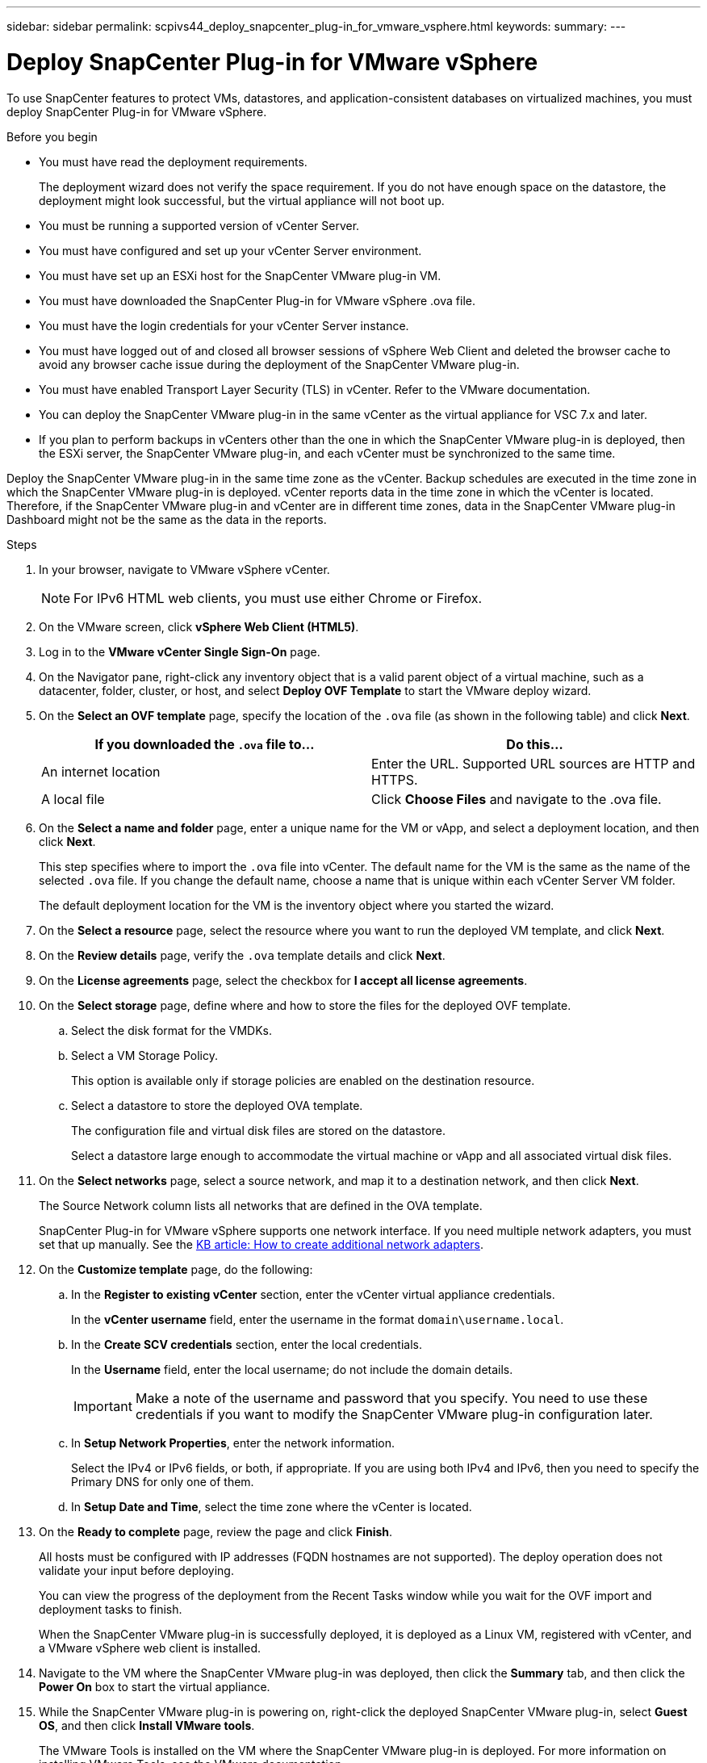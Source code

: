 ---
sidebar: sidebar
permalink: scpivs44_deploy_snapcenter_plug-in_for_vmware_vsphere.html
keywords:
summary:
---

= Deploy SnapCenter Plug-in for VMware vSphere
:hardbreaks:
:nofooter:
:icons: font
:linkattrs:
:imagesdir: ./media/

//
// This file was created with NDAC Version 2.0 (August 17, 2020)
//
// 2020-09-09 12:24:21.007767
//

[.lead]
To use SnapCenter features to protect VMs, datastores, and application-consistent databases on virtualized machines, you must deploy SnapCenter Plug-in for VMware vSphere.

.Before you begin

* You must have read the deployment requirements.
+
The deployment wizard does not verify the space requirement. If you do not have enough space on the datastore, the deployment might look successful, but the virtual appliance will not boot up.
// BURT 1378132 observation 9, March 2021 Ronya
* You must be running a supported version of vCenter Server.
* You must have configured and set up your vCenter Server environment.
* You must have set up an ESXi host for the SnapCenter VMware plug-in VM.
* You must have downloaded the SnapCenter Plug-in for VMware vSphere .ova file.
* You must have the login credentials for your vCenter Server instance.
* You must have logged out of and closed all browser sessions of vSphere Web Client and deleted the browser cache to avoid any browser cache issue during the deployment of the SnapCenter VMware plug-in.
* You must have enabled Transport Layer Security (TLS) in vCenter. Refer to the VMware documentation.
* You can deploy the SnapCenter VMware plug-in in the same vCenter as the virtual appliance for VSC 7.x and later.
* If you plan to perform backups in vCenters other than the one in which the SnapCenter VMware plug-in is deployed, then the ESXi server, the SnapCenter VMware plug-in, and each vCenter must be synchronized to the same time.

Deploy the SnapCenter VMware plug-in in the same time zone as the vCenter. Backup schedules are executed in the time zone in which the SnapCenter VMware plug-in is deployed. vCenter reports data in the time zone in which the vCenter is located. Therefore, if the SnapCenter VMware plug-in and vCenter are in different time zones, data in the SnapCenter VMware plug-in Dashboard might not be the same as the data in the reports.

.Steps

. In your browser, navigate to VMware vSphere vCenter.
+
[NOTE]
For IPv6 HTML web clients, you must use either Chrome or Firefox.
. On the VMware screen, click *vSphere Web Client (HTML5)*.
. Log in to the *VMware vCenter Single Sign-On* page.
. On the Navigator pane, right-click any inventory object that is a valid parent object of a virtual machine, such as a datacenter, folder, cluster, or host, and select *Deploy OVF Template* to start the VMware deploy wizard.
. On the *Select an OVF template* page, specify the location of the `.ova` file (as shown in the following table) and click *Next*.
+
|===
|If you downloaded the `.ova` file to… |Do this…

|An internet location
|Enter the URL. Supported URL sources are HTTP and HTTPS.
|A local file
|Click *Choose Files* and navigate to the .ova file.
|===

. On the *Select a name and folder* page, enter a unique name for the VM or vApp, and select a deployment location, and then click *Next*.
+
This step specifies where to import the `.ova` file into vCenter. The default name for the VM is the same as the name of the selected `.ova` file. If you change the default name, choose a name that is unique within each vCenter Server VM folder.
+
The default deployment location for the VM is the inventory object where you started the wizard.
+
. On the *Select a resource* page, select the resource where you want to run the deployed VM template, and click *Next*.
. On the *Review details* page, verify the `.ova` template details and click *Next*.
. On the *License agreements* page, select the checkbox for *I accept all license agreements*.
. On the *Select storage* page, define where and how to store the files for the deployed OVF template.
.. Select the disk format for the VMDKs.
.. Select a VM Storage Policy.
+
This option is available only if storage policies are enabled on the destination resource.

.. Select a datastore to store the deployed OVA template.
+
The configuration file and virtual disk files are stored on the datastore.
+
Select a datastore large enough to accommodate the virtual machine or vApp and all associated virtual disk files.

. On the *Select networks* page, select a source network,  and map it to a destination network, and then click *Next*.
+
The Source Network column lists all networks that are defined in the OVA template.
+
SnapCenter Plug-in for VMware vSphere supports one network interface. If you need multiple network adapters, you must set that up manually. See the https://kb.netapp.com/Advice_and_Troubleshooting/Data_Protection_and_Security/SnapCenter/How_to_create_additional_network_adapters_in_NDB_and_SCV_4.3[KB article: How to create additional network adapters^].
+
. On the *Customize template* page, do the following:

.. In the *Register to existing vCenter* section, enter the vCenter virtual appliance credentials.
+
In the *vCenter username* field, enter the username in the format `domain\username.local`.

.. In the *Create SCV credentials* section, enter the local credentials.
+
In the *Username* field, enter the local username; do not include the domain details.
+
[IMPORTANT]
Make a note of the username and password that you specify. You need to use these credentials if you want to modify the SnapCenter VMware plug-in configuration later.
+
.. In *Setup Network Properties*, enter the network information.
+
Select the IPv4 or IPv6 fields, or both, if appropriate. If you are using both IPv4 and IPv6, then you need to specify the Primary DNS for only one of them.
+
.. In *Setup Date and Time*, select the time zone where the vCenter is located.

. On the *Ready to complete* page, review the page and click *Finish*.
+
All hosts must be configured with IP addresses (FQDN hostnames are not supported). The deploy operation does not validate your input before deploying.
+
You can view the progress of the deployment from the Recent Tasks window while you wait for the OVF import and deployment tasks to finish.
+
When the SnapCenter VMware plug-in is successfully deployed, it is deployed as a Linux VM, registered with vCenter, and a VMware vSphere web client is installed.

. Navigate to the VM where the SnapCenter VMware plug-in was deployed, then click the *Summary* tab, and then click the *Power On* box to start the virtual appliance.
. While the SnapCenter VMware plug-in is powering on, right-click the deployed SnapCenter VMware plug-in, select *Guest OS*, and then click *Install VMware tools*.
// BURT 1378132 observation 1, March 2021 Ronya
+
The VMware Tools is installed on the VM where the SnapCenter VMware plug-in is deployed. For more information on installing VMware Tools, see the VMware documentation.
+
The deployment might take a few minutes to complete. A successful deployment is indicated when the SnapCenter VMware plug-in is powered on, the VMware tools are installed, and the screen prompts you to log in to the SnapCenter VMware plug-in.
+
The screen displays the IP address where the SnapCenter VMware plug-in is deployed. Make a note of the IP address. You need to log in to the SnapCenter VMware plug-in management GUI if you want to make changes to the SnapCenter VMware plug-in configuration.
// BURT 1378132 observation 2, March 2021 Ronya
. Log in to the SnapCenter VMware plug-in management GUI using the IP address displayed on the deployment screen and using the credentials that you provided in the deployment wizard, then verify on the Dashboard that the SnapCenter VMware plug-in is successfully connected to vCenter and is enabled.
+
Use the format `https://<appliance-IP-address>:8080` to access the management GUI.
+
By default, the maintenance console username is set to “maint” and the password is set to “admin123”.
+
If the SnapCenter VMware plug-in is not enabled, then see link:scpivs44_restart_the_vmware_vsphere_web_client_service.html[Restart the VMware vSphere web client service].
// BURT 1378132 observation 10, March 2021 Ronya
+
.After you finish
+
You should complete the required post deployment operations.
